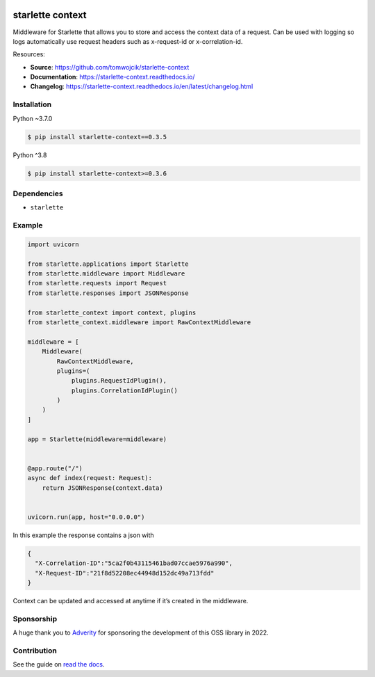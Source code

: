 |Test Suite| |Python| |PyPI version| |codecov| |Docs| |Downloads|

starlette context
=================

Middleware for Starlette that allows you to store and access the context
data of a request. Can be used with logging so logs automatically use
request headers such as x-request-id or x-correlation-id.

Resources:

-  **Source**: https://github.com/tomwojcik/starlette-context
-  **Documentation**: https://starlette-context.readthedocs.io/
-  **Changelog**:
   https://starlette-context.readthedocs.io/en/latest/changelog.html

Installation
~~~~~~~~~~~~

Python ~3.7.0

.. code-block:: console

   $ pip install starlette-context==0.3.5

Python ^3.8

.. code-block:: console

   $ pip install starlette-context>=0.3.6


Dependencies
~~~~~~~~~~~~

-  ``starlette``

Example
~~~~~~~

.. code:: python

   import uvicorn

   from starlette.applications import Starlette
   from starlette.middleware import Middleware
   from starlette.requests import Request
   from starlette.responses import JSONResponse

   from starlette_context import context, plugins
   from starlette_context.middleware import RawContextMiddleware

   middleware = [
       Middleware(
           RawContextMiddleware,
           plugins=(
               plugins.RequestIdPlugin(),
               plugins.CorrelationIdPlugin()
           )
       )
   ]

   app = Starlette(middleware=middleware)


   @app.route("/")
   async def index(request: Request):
       return JSONResponse(context.data)


   uvicorn.run(app, host="0.0.0.0")

In this example the response contains a json with

.. code:: json

   {
     "X-Correlation-ID":"5ca2f0b43115461bad07ccae5976a990",
     "X-Request-ID":"21f8d52208ec44948d152dc49a713fdd"
   }

Context can be updated and accessed at anytime if it’s created in the
middleware.

Sponsorship
~~~~~~~~~~~

A huge thank you to `Adverity <https://www.adverity.com/>`__ for
sponsoring the development of this OSS library in 2022.

Contribution
~~~~~~~~~~~~

See the guide on `read the
docs <https://starlette-context.readthedocs.io/en/latest/contributing.html#contributing>`__.

.. |Test Suite| image:: https://github.com/tomwojcik/starlette-context/actions/workflows/test-suite.yml/badge.svg
   :target: https://github.com/tomwojcik/starlette-context/actions/workflows/test-suite.yml
.. |Python| image:: https://img.shields.io/badge/python-3.8+-blue.svg
   :target: https://www.python.org/downloads/release/python-370/
.. |PyPI version| image:: https://badge.fury.io/py/starlette-context.svg
   :target: https://badge.fury.io/py/starlette-context
.. |codecov| image:: https://codecov.io/gh/tomwojcik/starlette-context/branch/master/graph/badge.svg
   :target: https://codecov.io/gh/tomwojcik/starlette-context
.. |Docs| image:: https://readthedocs.org/projects/pip/badge/?version=latest
   :target: https://starlette-context.readthedocs.io/
.. |Downloads| image:: https://img.shields.io/pypi/dm/starlette-context
